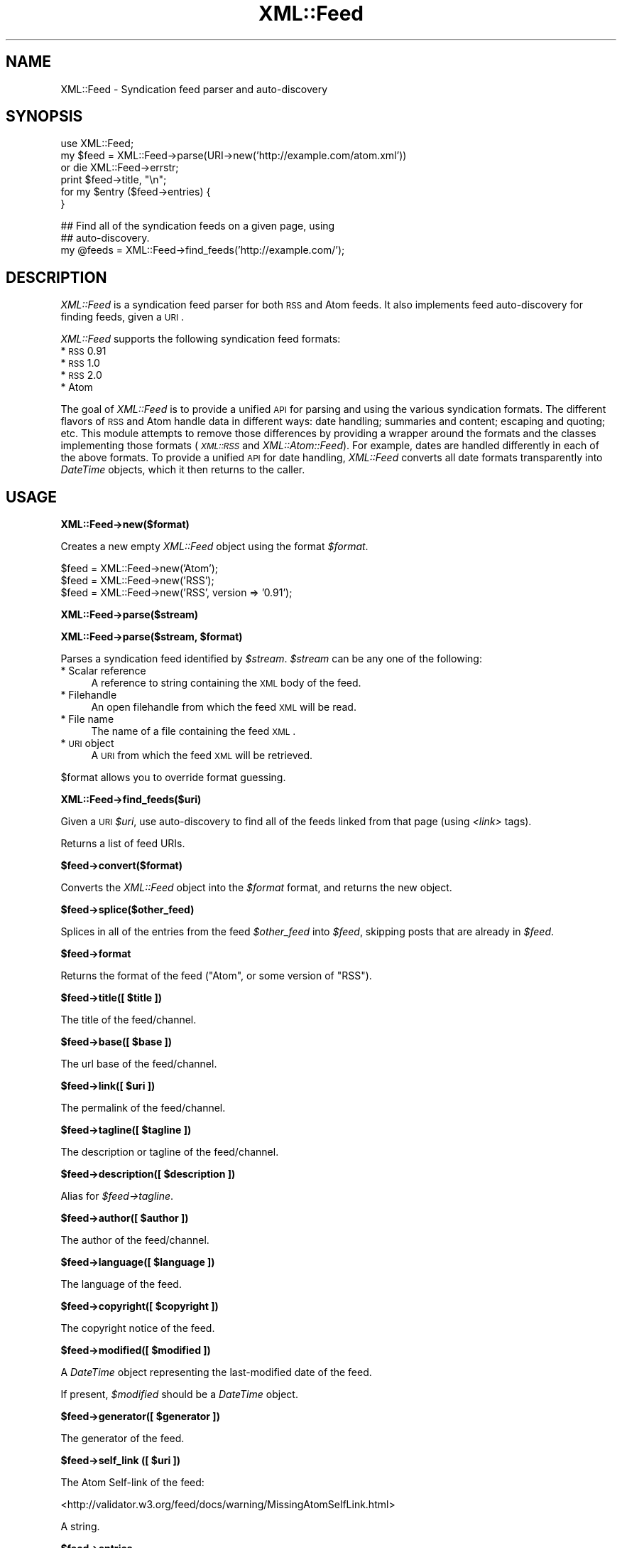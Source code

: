 .\" Automatically generated by Pod::Man v1.37, Pod::Parser v1.35
.\"
.\" Standard preamble:
.\" ========================================================================
.de Sh \" Subsection heading
.br
.if t .Sp
.ne 5
.PP
\fB\\$1\fR
.PP
..
.de Sp \" Vertical space (when we can't use .PP)
.if t .sp .5v
.if n .sp
..
.de Vb \" Begin verbatim text
.ft CW
.nf
.ne \\$1
..
.de Ve \" End verbatim text
.ft R
.fi
..
.\" Set up some character translations and predefined strings.  \*(-- will
.\" give an unbreakable dash, \*(PI will give pi, \*(L" will give a left
.\" double quote, and \*(R" will give a right double quote.  | will give a
.\" real vertical bar.  \*(C+ will give a nicer C++.  Capital omega is used to
.\" do unbreakable dashes and therefore won't be available.  \*(C` and \*(C'
.\" expand to `' in nroff, nothing in troff, for use with C<>.
.tr \(*W-|\(bv\*(Tr
.ds C+ C\v'-.1v'\h'-1p'\s-2+\h'-1p'+\s0\v'.1v'\h'-1p'
.ie n \{\
.    ds -- \(*W-
.    ds PI pi
.    if (\n(.H=4u)&(1m=24u) .ds -- \(*W\h'-12u'\(*W\h'-12u'-\" diablo 10 pitch
.    if (\n(.H=4u)&(1m=20u) .ds -- \(*W\h'-12u'\(*W\h'-8u'-\"  diablo 12 pitch
.    ds L" ""
.    ds R" ""
.    ds C` ""
.    ds C' ""
'br\}
.el\{\
.    ds -- \|\(em\|
.    ds PI \(*p
.    ds L" ``
.    ds R" ''
'br\}
.\"
.\" If the F register is turned on, we'll generate index entries on stderr for
.\" titles (.TH), headers (.SH), subsections (.Sh), items (.Ip), and index
.\" entries marked with X<> in POD.  Of course, you'll have to process the
.\" output yourself in some meaningful fashion.
.if \nF \{\
.    de IX
.    tm Index:\\$1\t\\n%\t"\\$2"
..
.    nr % 0
.    rr F
.\}
.\"
.\" For nroff, turn off justification.  Always turn off hyphenation; it makes
.\" way too many mistakes in technical documents.
.hy 0
.if n .na
.\"
.\" Accent mark definitions (@(#)ms.acc 1.5 88/02/08 SMI; from UCB 4.2).
.\" Fear.  Run.  Save yourself.  No user-serviceable parts.
.    \" fudge factors for nroff and troff
.if n \{\
.    ds #H 0
.    ds #V .8m
.    ds #F .3m
.    ds #[ \f1
.    ds #] \fP
.\}
.if t \{\
.    ds #H ((1u-(\\\\n(.fu%2u))*.13m)
.    ds #V .6m
.    ds #F 0
.    ds #[ \&
.    ds #] \&
.\}
.    \" simple accents for nroff and troff
.if n \{\
.    ds ' \&
.    ds ` \&
.    ds ^ \&
.    ds , \&
.    ds ~ ~
.    ds /
.\}
.if t \{\
.    ds ' \\k:\h'-(\\n(.wu*8/10-\*(#H)'\'\h"|\\n:u"
.    ds ` \\k:\h'-(\\n(.wu*8/10-\*(#H)'\`\h'|\\n:u'
.    ds ^ \\k:\h'-(\\n(.wu*10/11-\*(#H)'^\h'|\\n:u'
.    ds , \\k:\h'-(\\n(.wu*8/10)',\h'|\\n:u'
.    ds ~ \\k:\h'-(\\n(.wu-\*(#H-.1m)'~\h'|\\n:u'
.    ds / \\k:\h'-(\\n(.wu*8/10-\*(#H)'\z\(sl\h'|\\n:u'
.\}
.    \" troff and (daisy-wheel) nroff accents
.ds : \\k:\h'-(\\n(.wu*8/10-\*(#H+.1m+\*(#F)'\v'-\*(#V'\z.\h'.2m+\*(#F'.\h'|\\n:u'\v'\*(#V'
.ds 8 \h'\*(#H'\(*b\h'-\*(#H'
.ds o \\k:\h'-(\\n(.wu+\w'\(de'u-\*(#H)/2u'\v'-.3n'\*(#[\z\(de\v'.3n'\h'|\\n:u'\*(#]
.ds d- \h'\*(#H'\(pd\h'-\w'~'u'\v'-.25m'\f2\(hy\fP\v'.25m'\h'-\*(#H'
.ds D- D\\k:\h'-\w'D'u'\v'-.11m'\z\(hy\v'.11m'\h'|\\n:u'
.ds th \*(#[\v'.3m'\s+1I\s-1\v'-.3m'\h'-(\w'I'u*2/3)'\s-1o\s+1\*(#]
.ds Th \*(#[\s+2I\s-2\h'-\w'I'u*3/5'\v'-.3m'o\v'.3m'\*(#]
.ds ae a\h'-(\w'a'u*4/10)'e
.ds Ae A\h'-(\w'A'u*4/10)'E
.    \" corrections for vroff
.if v .ds ~ \\k:\h'-(\\n(.wu*9/10-\*(#H)'\s-2\u~\d\s+2\h'|\\n:u'
.if v .ds ^ \\k:\h'-(\\n(.wu*10/11-\*(#H)'\v'-.4m'^\v'.4m'\h'|\\n:u'
.    \" for low resolution devices (crt and lpr)
.if \n(.H>23 .if \n(.V>19 \
\{\
.    ds : e
.    ds 8 ss
.    ds o a
.    ds d- d\h'-1'\(ga
.    ds D- D\h'-1'\(hy
.    ds th \o'bp'
.    ds Th \o'LP'
.    ds ae ae
.    ds Ae AE
.\}
.rm #[ #] #H #V #F C
.\" ========================================================================
.\"
.IX Title "XML::Feed 3"
.TH XML::Feed 3 "2008-10-24" "perl v5.8.9" "User Contributed Perl Documentation"
.SH "NAME"
XML::Feed \- Syndication feed parser and auto\-discovery
.SH "SYNOPSIS"
.IX Header "SYNOPSIS"
.Vb 6
\&    use XML::Feed;
\&    my $feed = XML::Feed->parse(URI->new('http://example.com/atom.xml'))
\&        or die XML::Feed->errstr;
\&    print $feed->title, "\en";
\&    for my $entry ($feed->entries) {
\&    }
.Ve
.PP
.Vb 3
\&    ## Find all of the syndication feeds on a given page, using
\&    ## auto-discovery.
\&    my @feeds = XML::Feed->find_feeds('http://example.com/');
.Ve
.SH "DESCRIPTION"
.IX Header "DESCRIPTION"
\&\fIXML::Feed\fR is a syndication feed parser for both \s-1RSS\s0 and Atom feeds. It
also implements feed auto-discovery for finding feeds, given a \s-1URI\s0.
.PP
\&\fIXML::Feed\fR supports the following syndication feed formats:
.IP "* \s-1RSS\s0 0.91" 4
.IX Item "RSS 0.91"
.PD 0
.IP "* \s-1RSS\s0 1.0" 4
.IX Item "RSS 1.0"
.IP "* \s-1RSS\s0 2.0" 4
.IX Item "RSS 2.0"
.IP "* Atom" 4
.IX Item "Atom"
.PD
.PP
The goal of \fIXML::Feed\fR is to provide a unified \s-1API\s0 for parsing and using
the various syndication formats. The different flavors of \s-1RSS\s0 and Atom
handle data in different ways: date handling; summaries and content;
escaping and quoting; etc. This module attempts to remove those differences
by providing a wrapper around the formats and the classes implementing
those formats (\fI\s-1XML::RSS\s0\fR and \fIXML::Atom::Feed\fR). For example, dates are
handled differently in each of the above formats. To provide a unified \s-1API\s0 for
date handling, \fIXML::Feed\fR converts all date formats transparently into
\&\fIDateTime\fR objects, which it then returns to the caller.
.SH "USAGE"
.IX Header "USAGE"
.Sh "XML::Feed\->new($format)"
.IX Subsection "XML::Feed->new($format)"
Creates a new empty \fIXML::Feed\fR object using the format \fI$format\fR.
.PP
.Vb 3
\&    $feed = XML::Feed->new('Atom');
\&    $feed = XML::Feed->new('RSS');
\&    $feed = XML::Feed->new('RSS', version => '0.91');
.Ve
.Sh "XML::Feed\->parse($stream)"
.IX Subsection "XML::Feed->parse($stream)"
.ie n .Sh "XML::Feed\->parse($stream, $format)"
.el .Sh "XML::Feed\->parse($stream, \f(CW$format\fP)"
.IX Subsection "XML::Feed->parse($stream, $format)"
Parses a syndication feed identified by \fI$stream\fR. \fI$stream\fR can be any
one of the following:
.IP "* Scalar reference" 4
.IX Item "Scalar reference"
A reference to string containing the \s-1XML\s0 body of the feed.
.IP "* Filehandle" 4
.IX Item "Filehandle"
An open filehandle from which the feed \s-1XML\s0 will be read.
.IP "* File name" 4
.IX Item "File name"
The name of a file containing the feed \s-1XML\s0.
.IP "* \s-1URI\s0 object" 4
.IX Item "URI object"
A \s-1URI\s0 from which the feed \s-1XML\s0 will be retrieved.
.PP
\&\f(CW$format\fR allows you to override format guessing.
.Sh "XML::Feed\->find_feeds($uri)"
.IX Subsection "XML::Feed->find_feeds($uri)"
Given a \s-1URI\s0 \fI$uri\fR, use auto-discovery to find all of the feeds linked
from that page (using \fI<link>\fR tags).
.PP
Returns a list of feed URIs.
.Sh "$feed\->convert($format)"
.IX Subsection "$feed->convert($format)"
Converts the \fIXML::Feed\fR object into the \fI$format\fR format, and returns
the new object.
.Sh "$feed\->splice($other_feed)"
.IX Subsection "$feed->splice($other_feed)"
Splices in all of the entries from the feed \fI$other_feed\fR into \fI$feed\fR,
skipping posts that are already in \fI$feed\fR.
.Sh "$feed\->format"
.IX Subsection "$feed->format"
Returns the format of the feed (\f(CW\*(C`Atom\*(C'\fR, or some version of \f(CW\*(C`RSS\*(C'\fR).
.ie n .Sh "$feed\->title([ $title ])"
.el .Sh "$feed\->title([ \f(CW$title\fP ])"
.IX Subsection "$feed->title([ $title ])"
The title of the feed/channel.
.ie n .Sh "$feed\->base([ $base ])"
.el .Sh "$feed\->base([ \f(CW$base\fP ])"
.IX Subsection "$feed->base([ $base ])"
The url base of the feed/channel.
.ie n .Sh "$feed\->link([ $uri ])"
.el .Sh "$feed\->link([ \f(CW$uri\fP ])"
.IX Subsection "$feed->link([ $uri ])"
The permalink of the feed/channel.
.ie n .Sh "$feed\->tagline([ $tagline ])"
.el .Sh "$feed\->tagline([ \f(CW$tagline\fP ])"
.IX Subsection "$feed->tagline([ $tagline ])"
The description or tagline of the feed/channel.
.ie n .Sh "$feed\->description([ $description ])"
.el .Sh "$feed\->description([ \f(CW$description\fP ])"
.IX Subsection "$feed->description([ $description ])"
Alias for \fI$feed\->tagline\fR.
.ie n .Sh "$feed\->author([ $author ])"
.el .Sh "$feed\->author([ \f(CW$author\fP ])"
.IX Subsection "$feed->author([ $author ])"
The author of the feed/channel.
.ie n .Sh "$feed\->language([ $language ])"
.el .Sh "$feed\->language([ \f(CW$language\fP ])"
.IX Subsection "$feed->language([ $language ])"
The language of the feed.
.ie n .Sh "$feed\->copyright([ $copyright ])"
.el .Sh "$feed\->copyright([ \f(CW$copyright\fP ])"
.IX Subsection "$feed->copyright([ $copyright ])"
The copyright notice of the feed.
.ie n .Sh "$feed\->modified([ $modified ])"
.el .Sh "$feed\->modified([ \f(CW$modified\fP ])"
.IX Subsection "$feed->modified([ $modified ])"
A \fIDateTime\fR object representing the last-modified date of the feed.
.PP
If present, \fI$modified\fR should be a \fIDateTime\fR object.
.ie n .Sh "$feed\->generator([ $generator ])"
.el .Sh "$feed\->generator([ \f(CW$generator\fP ])"
.IX Subsection "$feed->generator([ $generator ])"
The generator of the feed.
.ie n .Sh "$feed\->self_link ([ $uri ])"
.el .Sh "$feed\->self_link ([ \f(CW$uri\fP ])"
.IX Subsection "$feed->self_link ([ $uri ])"
The Atom Self-link of the feed:
.PP
<http://validator.w3.org/feed/docs/warning/MissingAtomSelfLink.html>
.PP
A string.
.Sh "$feed\->entries"
.IX Subsection "$feed->entries"
A list of the entries/items in the feed. Returns an array containing
\&\fIXML::Feed::Entry\fR objects.
.Sh "$feed\->add_entry($entry)"
.IX Subsection "$feed->add_entry($entry)"
Adds an entry to the feed. \fI$entry\fR should be an \fIXML::Feed::Entry\fR
object in the correct format for the feed.
.Sh "$feed\->as_xml"
.IX Subsection "$feed->as_xml"
Returns an \s-1XML\s0 representation of the feed, in the format determined by
the current format of the \fI$feed\fR object.
.SH "PACKAGE VARIABLES"
.IX Header "PACKAGE VARIABLES"
.ie n .IP "$XML::Feed::RSS::PREFERRED_PARSER" 4
.el .IP "\f(CW$XML::Feed::RSS::PREFERRED_PARSER\fR" 4
.IX Item "$XML::Feed::RSS::PREFERRED_PARSER"
If you want to use another \s-1RSS\s0 parser class than \s-1XML::RSS\s0 (default), you can
change the class by setting \f(CW$PREFERRED_PARSER\fR variable in XML::Feed::RSS
package.
.Sp
.Vb 1
\&    $XML::Feed::RSS::PREFERRED_PARSER = "XML::RSS::LibXML";
.Ve
.Sp
\&\fBNote:\fR this will only work for parsing feeds, not creating feeds.
.SH "LICENSE"
.IX Header "LICENSE"
\&\fIXML::Feed\fR is free software; you may redistribute it and/or modify it
under the same terms as Perl itself.
.SH "AUTHOR & COPYRIGHT"
.IX Header "AUTHOR & COPYRIGHT"
Except where otherwise noted, \fIXML::Feed\fR is Copyright 2004\-2008
Six Apart, cpan@sixapart.com. All rights reserved.
.SH "SUBVERSION"
.IX Header "SUBVERSION"
The latest version of \fIXML::Feed\fR can be found at
.PP
.Vb 1
\&    http://code.sixapart.com/svn/XML-Feed/trunk/
.Ve

